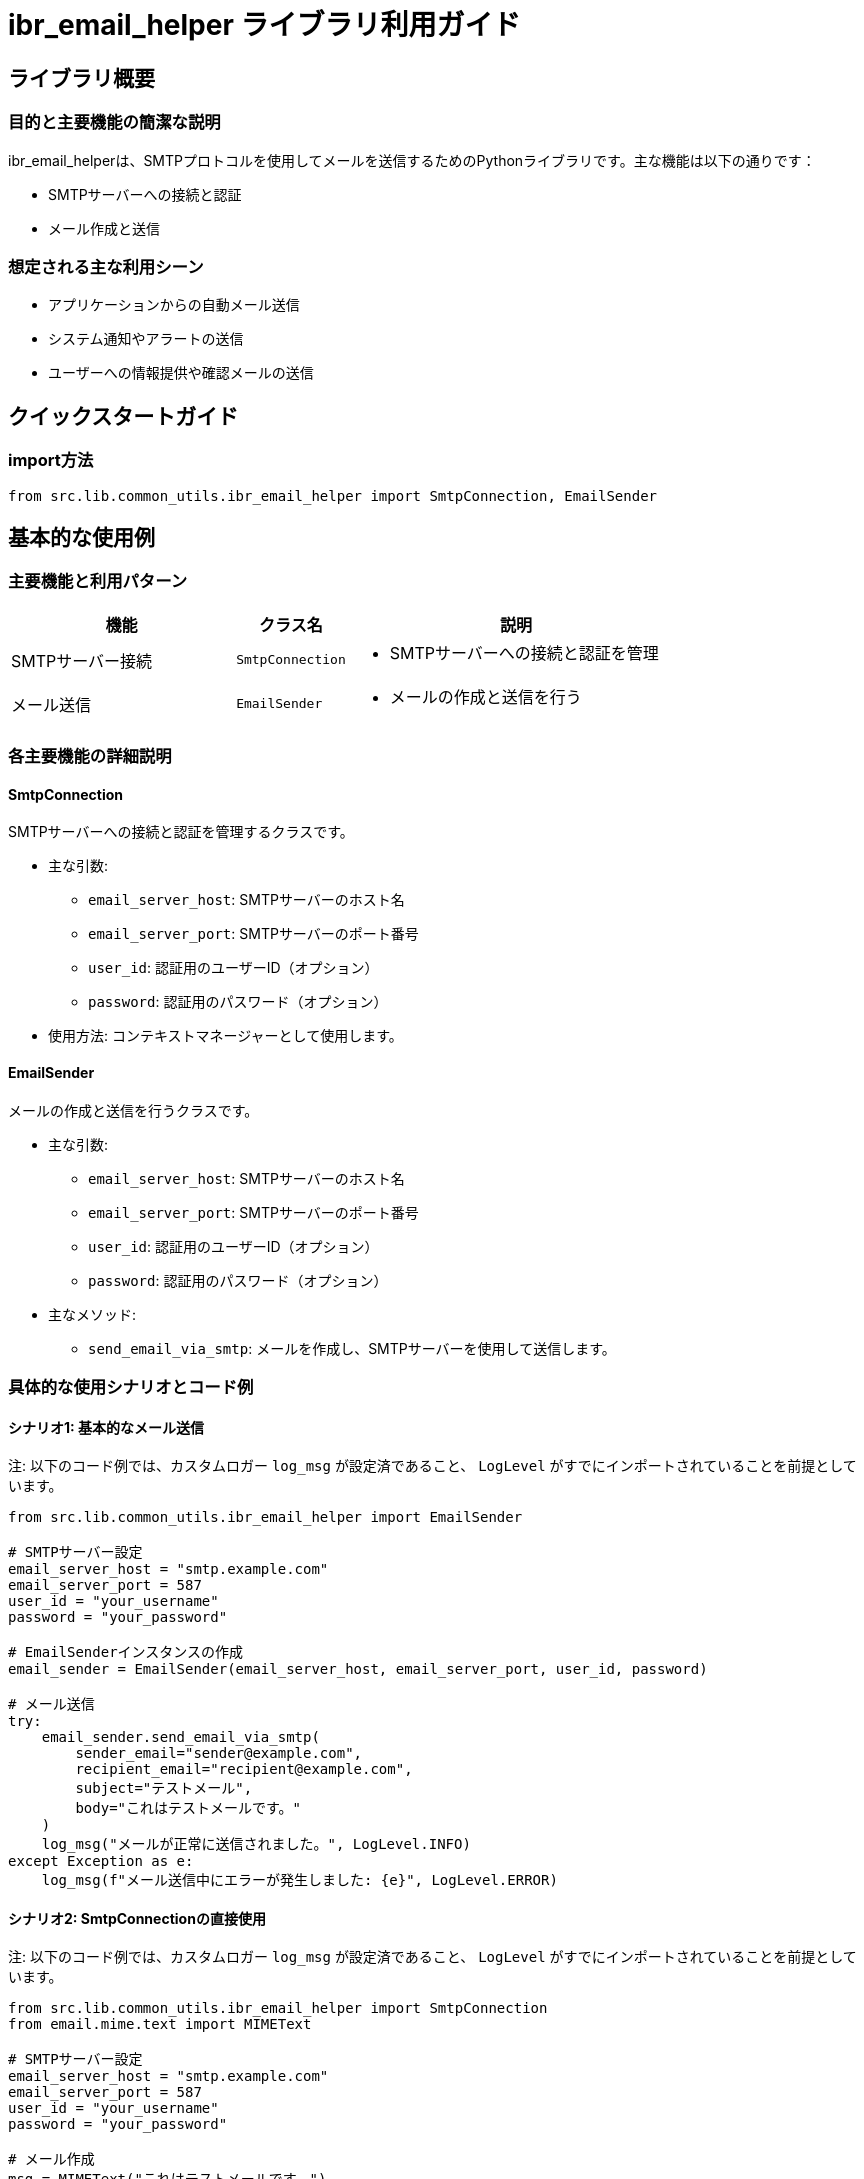 = ibr_email_helper ライブラリ利用ガイド

== ライブラリ概要

=== 目的と主要機能の簡潔な説明

ibr_email_helperは、SMTPプロトコルを使用してメールを送信するためのPythonライブラリです。主な機能は以下の通りです：

* SMTPサーバーへの接続と認証
* メール作成と送信

=== 想定される主な利用シーン

* アプリケーションからの自動メール送信
* システム通知やアラートの送信
* ユーザーへの情報提供や確認メールの送信

== クイックスタートガイド

=== import方法

[source,python]
----
from src.lib.common_utils.ibr_email_helper import SmtpConnection, EmailSender
----

== 基本的な使用例

=== 主要機能と利用パターン

[options='header', cols='2,1,3']
|===
|機能 |クラス名 |説明

|SMTPサーバー接続
|`SmtpConnection`
a|
* SMTPサーバーへの接続と認証を管理

|メール送信
|`EmailSender`
a|
* メールの作成と送信を行う
|===

=== 各主要機能の詳細説明

==== SmtpConnection

SMTPサーバーへの接続と認証を管理するクラスです。

* 主な引数:
** `email_server_host`: SMTPサーバーのホスト名
** `email_server_port`: SMTPサーバーのポート番号
** `user_id`: 認証用のユーザーID（オプション）
** `password`: 認証用のパスワード（オプション）

* 使用方法: コンテキストマネージャーとして使用します。

==== EmailSender

メールの作成と送信を行うクラスです。

* 主な引数:
** `email_server_host`: SMTPサーバーのホスト名
** `email_server_port`: SMTPサーバーのポート番号
** `user_id`: 認証用のユーザーID（オプション）
** `password`: 認証用のパスワード（オプション）

* 主なメソッド:
** `send_email_via_smtp`: メールを作成し、SMTPサーバーを使用して送信します。

=== 具体的な使用シナリオとコード例

==== シナリオ1: 基本的なメール送信

注: 以下のコード例では、カスタムロガー `log_msg` が設定済であること、 `LogLevel` がすでにインポートされていることを前提としています。

[source,python]
----
from src.lib.common_utils.ibr_email_helper import EmailSender

# SMTPサーバー設定
email_server_host = "smtp.example.com"
email_server_port = 587
user_id = "your_username"
password = "your_password"

# EmailSenderインスタンスの作成
email_sender = EmailSender(email_server_host, email_server_port, user_id, password)

# メール送信
try:
    email_sender.send_email_via_smtp(
        sender_email="sender@example.com",
        recipient_email="recipient@example.com",
        subject="テストメール",
        body="これはテストメールです。"
    )
    log_msg("メールが正常に送信されました。", LogLevel.INFO)
except Exception as e:
    log_msg(f"メール送信中にエラーが発生しました: {e}", LogLevel.ERROR)
----

==== シナリオ2: SmtpConnectionの直接使用

注: 以下のコード例では、カスタムロガー `log_msg` が設定済であること、 `LogLevel` がすでにインポートされていることを前提としています。

[source,python]
----
from src.lib.common_utils.ibr_email_helper import SmtpConnection
from email.mime.text import MIMEText

# SMTPサーバー設定
email_server_host = "smtp.example.com"
email_server_port = 587
user_id = "your_username"
password = "your_password"

# メール作成
msg = MIMEText("これはテストメールです。")
msg['Subject'] = "テストメール"
msg['From'] = "sender@example.com"
msg['To'] = "recipient@example.com"

# SmtpConnectionを使用してメール送信
try:
    with SmtpConnection(email_server_host, email_server_port, user_id, password) as server:
        server.send_message(msg)
    log_msg("メールが正常に送信されました。", LogLevel.INFO)
except Exception as e:
    log_msg(f"メール送信中にエラーが発生しました: {e}", LogLevel.ERROR)
----

これらの例は、ibr_email_helperライブラリの基本的な使用方法を示しています。実際の使用時には、以下の点に注意してください：

1. セキュリティ：パスワードなどの機密情報は、環境変数や安全な設定ファイルから読み込むようにしてください。

2. エラーハンドリング：ネットワークの問題や認証エラーなど、様々な例外が発生する可能性があります。適切にエラーをキャッチし、ログに記録してください。

3. MIME対応：添付ファイルや HTML 形式のメールを送信する場合は、適切な MIME タイプを使用してください。

4. スロットリング：大量のメールを送信する場合は、SMTPサーバーの制限に注意し、必要に応じて送信間隔を設けてください。

5. テスト：実際の運用前に、テスト環境でメール送信のテストを十分に行ってください。

このライブラリを使用することで、Pythonアプリケーションから簡単にメール送信機能を実装することができます。